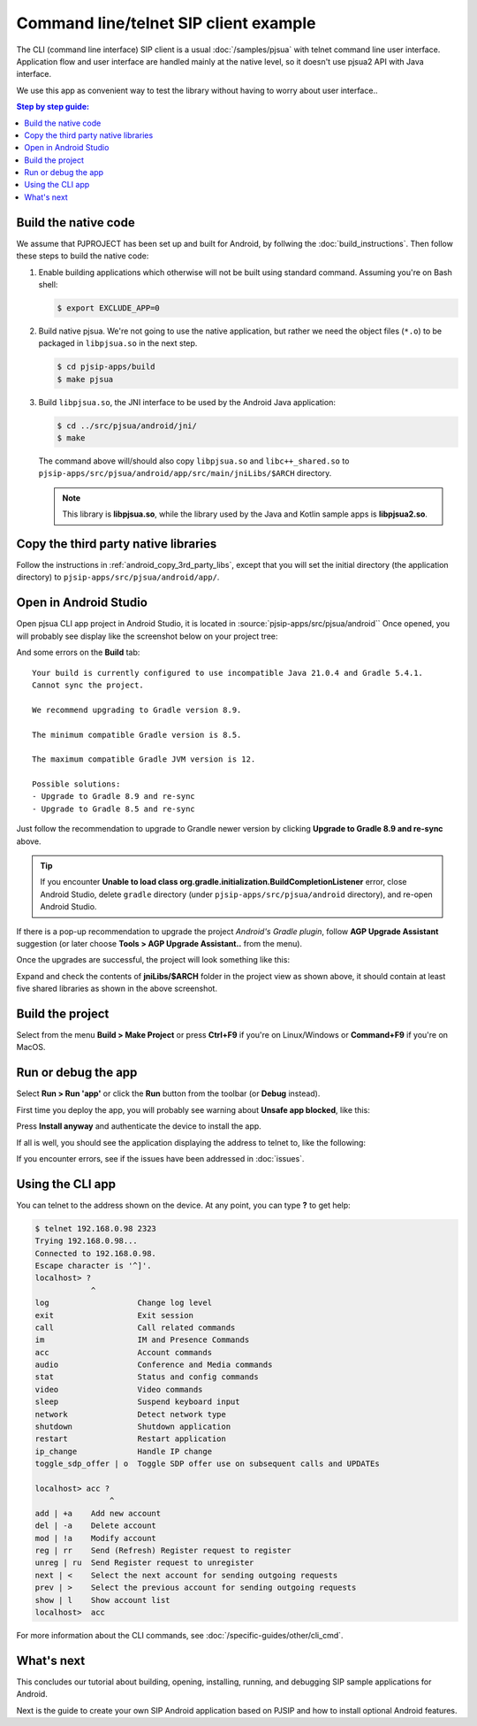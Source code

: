 Command line/telnet SIP client example
========================================
The CLI (command line interface) SIP client is a usual :doc:`/samples/pjsua` with telnet command
line user interface. Application flow and user interface are
handled mainly at the native level, so it doesn't use pjsua2 API with Java interface.

We use this app as convenient way to test the library without having to worry about user interface..

.. contents:: Step by step guide:
   :depth: 2
   :local:


Build the native code
----------------------------------------
We assume that PJPROJECT has been set up and built for Android, by follwing the
:doc:`build_instructions`. Then follow these steps to build the native code:

1. Enable building applications which otherwise will not be built using standard command. Assuming you're on Bash shell:

   .. code-block:: shell

        $ export EXCLUDE_APP=0

2. Build native pjsua. We're not going to use the native application, but rather we need the
   object files (``*.o``) to be packaged in ``libpjsua.so`` in the next step.

   .. code-block:: shell

        $ cd pjsip-apps/build
        $ make pjsua

3. Build ``libpjsua.so``, the JNI interface to be used by the Android Java application:

   .. code-block:: shell

        $ cd ../src/pjsua/android/jni/
        $ make

   The command above will/should also copy ``libpjsua.so`` and ``libc++_shared.so``
   to ``pjsip-apps/src/pjsua/android/app/src/main/jniLibs/$ARCH`` directory.

   .. note::

    This library is **libpjsua.so**, while the library used by the Java and Kotlin sample apps
    is **libpjsua2.so**.


Copy the third party native libraries
----------------------------------------
Follow the instructions in :ref:`android_copy_3rd_party_libs`, except that you will set the initial
directory (the application directory) to ``pjsip-apps/src/pjsua/android/app/``.



Open in Android Studio
----------------------------------------
Open pjsua CLI app project in Android Studio, it is located in :source:`pjsip-apps/src/pjsua/android``
Once opened, you will probably see display like the screenshot below on your project tree:

.. image:: images/pjsua-cli-android-studio-project-import.png
  :width: 350px
  :alt: pjsua CLI Android Studio project

And some errors on the **Build** tab:

::

    Your build is currently configured to use incompatible Java 21.0.4 and Gradle 5.4.1.
    Cannot sync the project.

    We recommend upgrading to Gradle version 8.9.

    The minimum compatible Gradle version is 8.5.

    The maximum compatible Gradle JVM version is 12.

    Possible solutions:
    - Upgrade to Gradle 8.9 and re-sync
    - Upgrade to Gradle 8.5 and re-sync


Just follow the recommendation to upgrade to Grandle newer version by clicking
**Upgrade to Gradle 8.9 and re-sync** above.

.. tip::

    If you encounter **Unable to load class org.gradle.initialization.BuildCompletionListener** error,
    close Android Studio, delete ``gradle`` directory (under ``pjsip-apps/src/pjsua/android`` directory),
    and re-open Android Studio.

If there is a pop-up recommendation to upgrade the project *Android's Gradle plugin*, follow
**AGP Upgrade Assistant** suggestion (or later choose **Tools > AGP Upgrade Assistant..** from the
menu).

Once the upgrades are successful, the project will look something like this:

.. image:: images/pjsua-cli-android-studio-project.png
  :width: 350px
  :alt: pjsua CLI Android Studio project


Expand and check the contents of **jniLibs/$ARCH** folder in the project view as shown above, it
should contain at least five shared libraries as shown in the above screenshot.


Build the project
-----------------------------
Select from the menu **Build > Make Project** or press **Ctrl+F9** if you're on
Linux/Windows or **Command+F9** if you're on MacOS.


Run or debug the app
-------------------------
Select **Run > Run 'app'** or click the **Run** button from the toolbar (or **Debug** instead).

First time you deploy the app, you will probably see warning about **Unsafe app blocked**, like this:

.. image:: images/pjsua-cli-unsafe-warning.png
  :width: 350px
  :alt: pjsua CLI warning

Press **Install anyway** and authenticate the device to install the app.

If all is well, you should see the application displaying the address to telnet to, like the following:

.. image:: images/pjsua-cli-running.png
  :width: 350px
  :alt: pjsua CLI warning

If you encounter errors, see if the issues have been addressed in :doc:`issues`.

Using the CLI app
-------------------------
You can telnet to the address shown on the device. At any point, you can type **?** to get help:

.. code-block:: shell

    $ telnet 192.168.0.98 2323
    Trying 192.168.0.98...
    Connected to 192.168.0.98.
    Escape character is '^]'.
    localhost> ?
                ^
    log                   Change log level
    exit                  Exit session
    call                  Call related commands
    im                    IM and Presence Commands
    acc                   Account commands
    audio                 Conference and Media commands
    stat                  Status and config commands
    video                 Video commands
    sleep                 Suspend keyboard input
    network               Detect network type
    shutdown              Shutdown application
    restart               Restart application
    ip_change             Handle IP change
    toggle_sdp_offer | o  Toggle SDP offer use on subsequent calls and UPDATEs

    localhost> acc ?
                    ^
    add | +a    Add new account
    del | -a    Delete account
    mod | !a    Modify account
    reg | rr    Send (Refresh) Register request to register
    unreg | ru  Send Register request to unregister
    next | <    Select the next account for sending outgoing requests
    prev | >    Select the previous account for sending outgoing requests
    show | l    Show account list
    localhost>  acc 


For more information about the CLI commands, see :doc:`/specific-guides/other/cli_cmd`.


What's next
---------------------------
This concludes our tutorial about building, opening, installing, running, and debugging SIP
sample applications for Android.

Next is the guide to create your own SIP Android application based on PJSIP and how to install
optional Android features.
